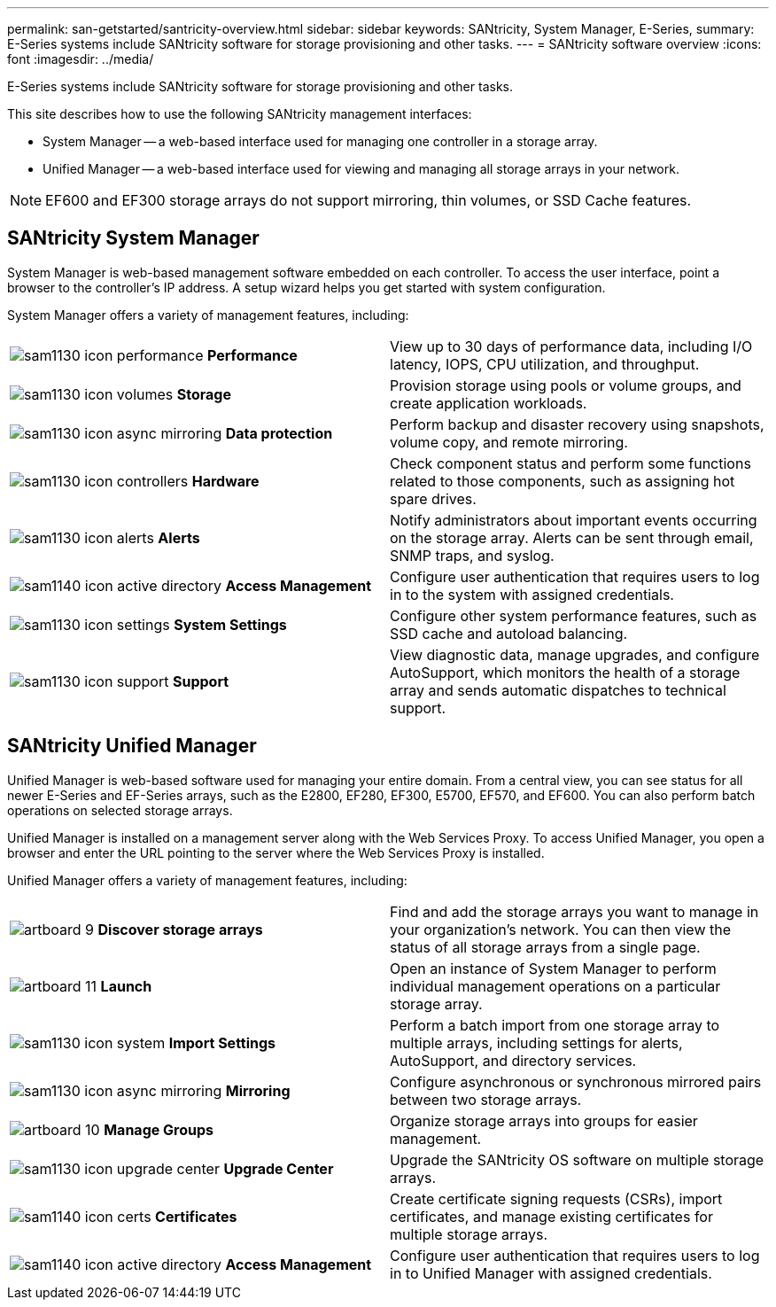 ---
permalink: san-getstarted/santricity-overview.html
sidebar: sidebar
keywords: SANtricity, System Manager, E-Series,
summary: E-Series systems include SANtricity software for storage provisioning and other tasks.
---
= SANtricity software overview
:icons: font
:imagesdir: ../media/

[.lead]
E-Series systems include SANtricity software for storage provisioning and other tasks.

This site describes how to use the following SANtricity management interfaces:

* System Manager -- a web-based interface used for managing one controller in a storage array.
* Unified Manager -- a web-based interface used for viewing and managing all storage arrays in your network.

NOTE: EF600 and EF300 storage arrays do not support mirroring, thin volumes, or SSD Cache features.

== SANtricity System Manager

System Manager is web-based management software embedded on each controller. To access the user interface, point a browser to the controller's IP address. A setup wizard helps you get started with system configuration.

System Manager offers a variety of management features, including:

|===
a|
image:../media/sam1130_icon_performance.gif[] *Performance*  a|
View up to 30 days of performance data, including I/O latency, IOPS, CPU utilization, and throughput.



a|
image:../media/sam1130_icon_volumes.gif[] *Storage*

a|
Provision storage using pools or volume groups, and create application workloads.
a|
image:../media/sam1130_icon_async_mirroring.gif[] *Data protection*

a|
Perform backup and disaster recovery using snapshots, volume copy, and remote mirroring.
a|
image:../media/sam1130_icon_controllers.gif[] *Hardware*

a|
Check component status and perform some functions related to those components, such as assigning hot spare drives.
a|
image:../media/sam1130_icon_alerts.gif[] *Alerts*

a|
Notify administrators about important events occurring on the storage array. Alerts can be sent through email, SNMP traps, and syslog.
a|
image:../media/sam1140_icon_active_directory.gif[] *Access Management*

a|
Configure user authentication that requires users to log in to the system with assigned credentials.
a|
image:../media/sam1130_icon_settings.gif[] *System Settings*

a|
Configure other system performance features, such as SSD cache and autoload balancing.
a|
image:../media/sam1130_icon_support.gif[] *Support*

a|
View diagnostic data, manage upgrades, and configure AutoSupport, which monitors the health of a storage array and sends automatic dispatches to technical support.
|===

== SANtricity Unified Manager

Unified Manager is web-based software used for managing your entire domain. From a central view, you can see status for all newer E-Series and EF-Series arrays, such as the E2800, EF280, EF300, E5700, EF570, and EF600. You can also perform batch operations on selected storage arrays.

Unified Manager is installed on a management server along with the Web Services Proxy. To access Unified Manager, you open a browser and enter the URL pointing to the server where the Web Services Proxy is installed.

Unified Manager offers a variety of management features, including:

|===
a|
image:../media/artboard_9.png[] *Discover storage arrays*  a|
Find and add the storage arrays you want to manage in your organization's network. You can then view the status of all storage arrays from a single page.


a|
image:../media/artboard_11.png[] *Launch*

a|
Open an instance of System Manager to perform individual management operations on a particular storage array.
a|
image:../media/sam1130_icon_system.gif[] *Import Settings*

a|
Perform a batch import from one storage array to multiple arrays, including settings for alerts, AutoSupport, and directory services.
a|
image:../media/sam1130_icon_async_mirroring.gif[] *Mirroring*

a|
Configure asynchronous or synchronous mirrored pairs between two storage arrays.
a|
image:../media/artboard_10.png[] *Manage Groups*

a|
Organize storage arrays into groups for easier management.
a|
image:../media/sam1130_icon_upgrade_center.gif[] *Upgrade Center*

a|
Upgrade the SANtricity OS software on multiple storage arrays.
a|
image:../media/sam1140_icon_certs.gif[] *Certificates*

a|
Create certificate signing requests (CSRs), import certificates, and manage existing certificates for multiple storage arrays.
a|
image:../media/sam1140_icon_active_directory.gif[] *Access Management*

a|
Configure user authentication that requires users to log in to Unified Manager with assigned credentials.
|===
